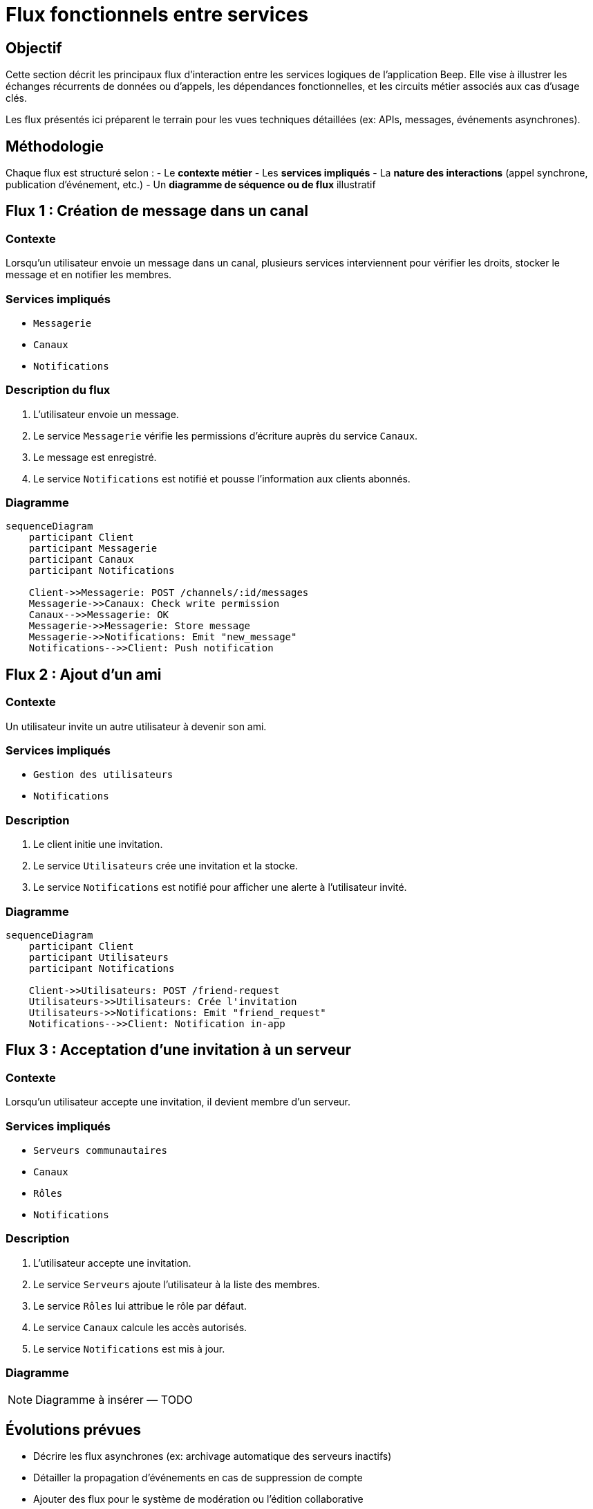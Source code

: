 = Flux fonctionnels entre services

== Objectif

Cette section décrit les principaux flux d’interaction entre les services logiques de l’application Beep. Elle vise à illustrer les échanges récurrents de données ou d'appels, les dépendances fonctionnelles, et les circuits métier associés aux cas d’usage clés.

Les flux présentés ici préparent le terrain pour les vues techniques détaillées (ex: APIs, messages, événements asynchrones).

== Méthodologie

Chaque flux est structuré selon :
- Le **contexte métier**
- Les **services impliqués**
- La **nature des interactions** (appel synchrone, publication d’événement, etc.)
- Un **diagramme de séquence ou de flux** illustratif

== Flux 1 : Création de message dans un canal

=== Contexte
Lorsqu’un utilisateur envoie un message dans un canal, plusieurs services interviennent pour vérifier les droits, stocker le message et en notifier les membres.

=== Services impliqués
- `Messagerie`
- `Canaux`
- `Notifications`

=== Description du flux
1. L’utilisateur envoie un message.
2. Le service `Messagerie` vérifie les permissions d’écriture auprès du service `Canaux`.
3. Le message est enregistré.
4. Le service `Notifications` est notifié et pousse l’information aux clients abonnés.

=== Diagramme

[mermaid]
----
sequenceDiagram
    participant Client
    participant Messagerie
    participant Canaux
    participant Notifications

    Client->>Messagerie: POST /channels/:id/messages
    Messagerie->>Canaux: Check write permission
    Canaux-->>Messagerie: OK
    Messagerie->>Messagerie: Store message
    Messagerie->>Notifications: Emit "new_message"
    Notifications-->>Client: Push notification
----

== Flux 2 : Ajout d’un ami

=== Contexte
Un utilisateur invite un autre utilisateur à devenir son ami.

=== Services impliqués
- `Gestion des utilisateurs`
- `Notifications`

=== Description
1. Le client initie une invitation.
2. Le service `Utilisateurs` crée une invitation et la stocke.
3. Le service `Notifications` est notifié pour afficher une alerte à l’utilisateur invité.

=== Diagramme

[mermaid]
----
sequenceDiagram
    participant Client
    participant Utilisateurs
    participant Notifications

    Client->>Utilisateurs: POST /friend-request
    Utilisateurs->>Utilisateurs: Crée l'invitation
    Utilisateurs->>Notifications: Emit "friend_request"
    Notifications-->>Client: Notification in-app
----

== Flux 3 : Acceptation d’une invitation à un serveur

=== Contexte
Lorsqu’un utilisateur accepte une invitation, il devient membre d’un serveur.

=== Services impliqués
- `Serveurs communautaires`
- `Canaux`
- `Rôles`
- `Notifications`

=== Description
1. L’utilisateur accepte une invitation.
2. Le service `Serveurs` ajoute l’utilisateur à la liste des membres.
3. Le service `Rôles` lui attribue le rôle par défaut.
4. Le service `Canaux` calcule les accès autorisés.
5. Le service `Notifications` est mis à jour.

=== Diagramme
[NOTE]
====
Diagramme à insérer — TODO
====

== Évolutions prévues

- Décrire les flux asynchrones (ex: archivage automatique des serveurs inactifs)
- Détailler la propagation d’événements en cas de suppression de compte
- Ajouter des flux pour le système de modération ou l'édition collaborative


